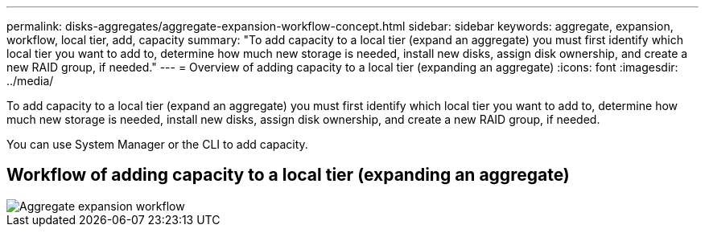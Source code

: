 ---
permalink: disks-aggregates/aggregate-expansion-workflow-concept.html
sidebar: sidebar
keywords: aggregate, expansion, workflow, local tier, add, capacity
summary: "To add capacity to a local tier (expand an aggregate) you must first identify which local tier you want to add to, determine how much new storage is needed, install new disks, assign disk ownership, and create a new RAID group, if needed."
---
= Overview of adding capacity to a local tier (expanding an aggregate)
:icons: font
:imagesdir: ../media/

[.lead]
To add capacity to a local tier (expand an aggregate) you must first identify which local tier you want to add to, determine how much new storage is needed, install new disks, assign disk ownership, and create a new RAID group, if needed.

You can use System Manager or the CLI to add capacity.

== Workflow of adding capacity to a local tier (expanding an aggregate)

image::../media/aggregate-expansion-workflow.png[Aggregate expansion workflow]

// IE-539, restructuring, 16 MAY 2022

